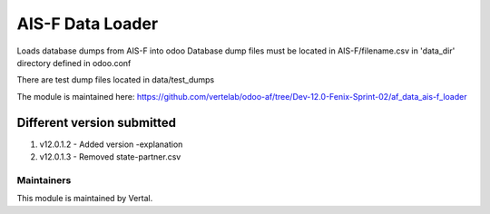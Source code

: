 =================
AIS-F Data Loader
=================


Loads database dumps from AIS-F into odoo Database dump files must be located in AIS-F/filename.csv in 'data_dir'
directory defined in odoo.conf

There are test dump files located in data/test_dumps

The module is maintained here: https://github.com/vertelab/odoo-af/tree/Dev-12.0-Fenix-Sprint-02/af_data_ais-f_loader

Different version submitted
===========================

1. v12.0.1.2  - Added version -explanation
2. v12.0.1.3  - Removed state-partner.csv

Maintainers
~~~~~~~~~~~

This module is maintained by Vertal.